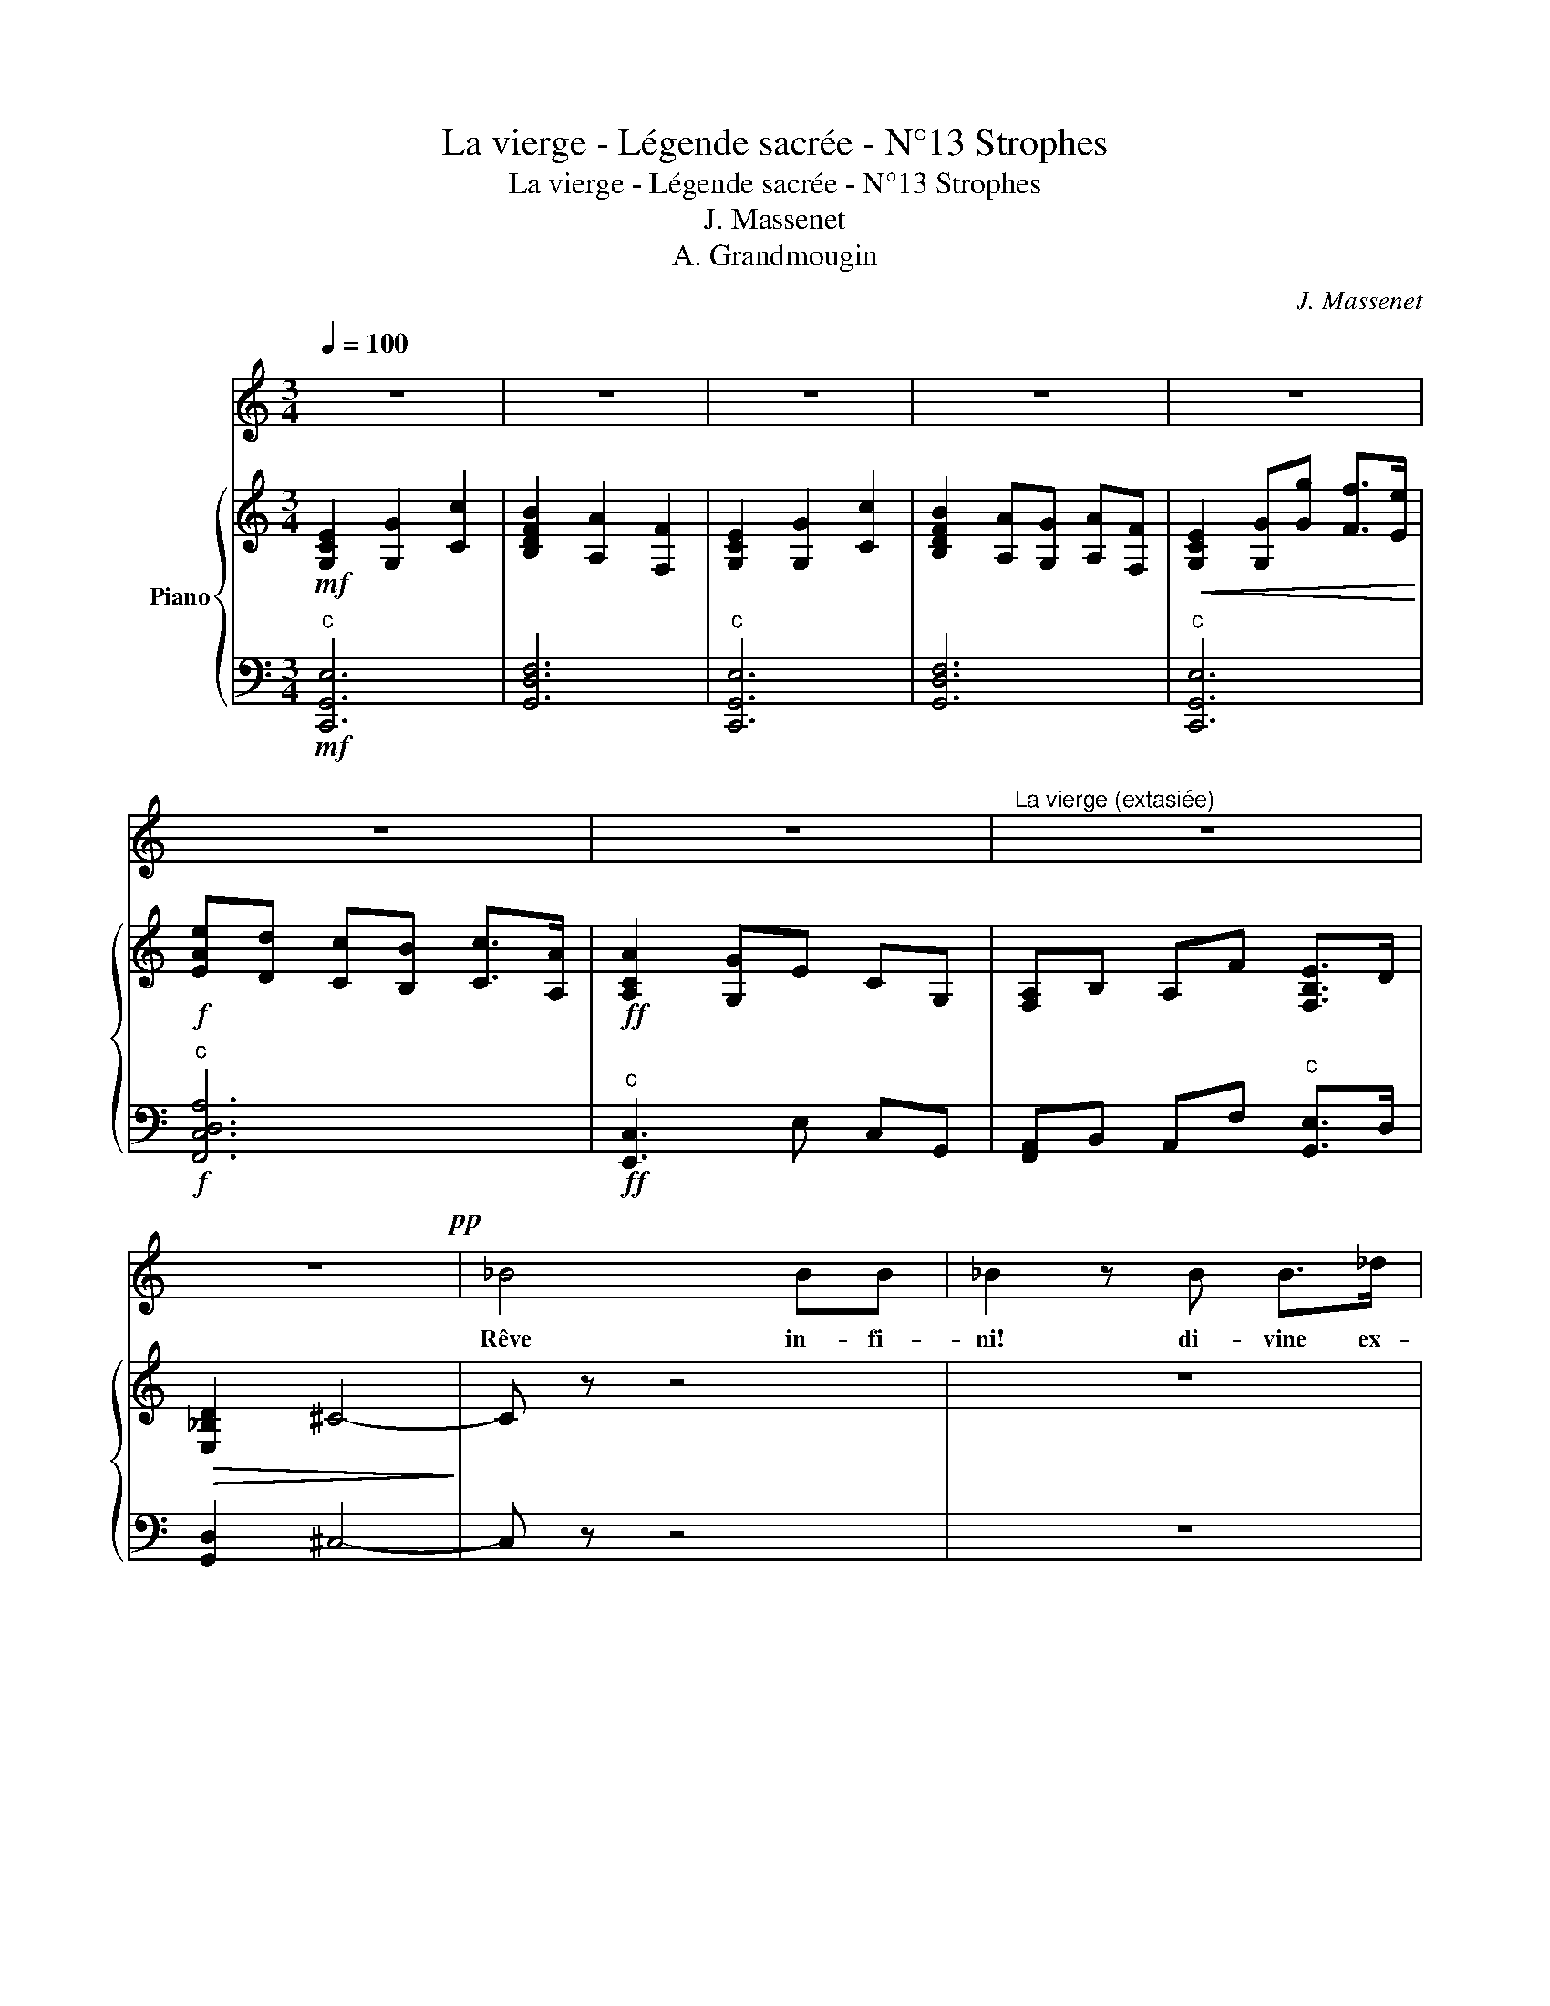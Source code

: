 X:1
T:La vierge - Légende sacrée - N°13 Strophes
T:La vierge - Légende sacrée - N°13 Strophes
T:J. Massenet
T:A. Grandmougin
C:J. Massenet
%%score 1 { 2 | 3 }
L:1/8
Q:1/4=100
M:3/4
K:C
V:1 treble 
V:2 treble nm="Piano"
V:3 bass 
V:1
 z6 | z6 | z6 | z6 | z6 | z6 | z6 |"^La vierge (extasiée)" z6 | z6!pp! | _B4 BB | _B2 z B B>_d | %11
w: |||||||||Rêve in- fi-|ni! di- vine ex-|
 _d6- | d2 _A2 z2 | z6 | z4 z3/2 B/ | B3 B BB | _e6 | z!<(! _B cc d>d!<)! |!>(! f2 _e2!>)! z2 | %19
w: ta-|* se!||Mes|yeux sont é- blou-|is!|L'im- men- si- té m'op-|pres- se!|
 z2!pp! _B2"^rall." B>B ||[Q:1/4=92]"^Andante cantabile con moto" _B6- | B2 z4 | z6 | z6!p! | %24
w: Rêve in- fi-|ni!||||
 _B2 BB B>B | _B4 z B | c3 c c>c |!<(! d4 d!<)! z | f>d _B4 | _e>c _A3 A | G_B!>(! B3 _A!>)! | %31
w: Ah! d'un charme in- con-|nu je|suis tout en- i-|vré- e,|Des es- prits|bien- heu- reux j'en-|tends dé- jà les|
 G6- | G2 z4 | c>c c2 d_e | _A4 A z | c>c c2 d_e |!<(! c4 c!<)! z | f>d _B4 | _e>c _A3 A | %39
w: voix:||Des li- ens de la|vi- e|à ja- mais dé- li-|vré- e,|J'ai con- nu|la dou- leur pour|
 Gd d3 c | _B6- | B2 z4!mf! | _dc _B2 _A>G | _B6 |!<(! f_e _d2 c>_B!<)! | _d2 c2 z c!f! | %46
w: la der- niè- re|fois!||O ver- ti- ge sa-|cré|dou- lou- reuse al- lé-|gres- se! Mes|
 _a3 _e c_A | FG _A_B c_d | (f2 G4) | _A2 z4 | z4 z _A | =A2 _B>A c2 |!<(! =A>c _e3 z!<)! | %53
w: yeux sont é- blou-|is, l'im- men- si- té m'op-|pres- *|se!|Les|por- tes du ciel|vont s'ou- vrir!|
!f! (f4 _e>_d | _B4) z!p! B | c4 G2 | =A6- | A2 =A2 z2 |"^Animez peu à peu" _B2 _e2 d2 | %59
w: Rêve in- fi-|ni! Di-|vine ex-|ta-|* se!|L'é- ther scin-|
!<(! c2 d2 _e2!<)! | (d2 g2 f2) | _e2 z2 e2 |!ff! (f2 _b2 _a2 | g2 f) z _e2 | dc _B_A c2- | %65
w: tille et s'em-|bra- * *|se... s'em-|bra- * *|* se A|la clar- té du jour|
 c3 _B _AG | _B6- |"^rall."!<(! B4- B_B!<)! |!f!"^1er Tempo" _e6- | e4 z2 | z6 | z6 | z6 | z6 | %74
w: * qui ne doit|pas|* * fi-|nir!||||||
 z6 | z6 | z6 | z6 |!mf!"^plus accentué" _B>B B2 B>B | _B4- B z | c>c c2 c>c |!<(! d4 d z!<)! | %82
w: ||||Pa- ra- dis, je te|vois! *|O tor- rents de lu-|miè- re,|
 f>d _B4 | _e>c _A2 z A | G2 _B2!>(! B>_A!>)! | G6- | G2 z3 z/ G/ | c2 c2 d>_e | _A4 A z | %89
w: D'har- mo- nie|et d'a- mour, De|paix et de beau-|té!...|* Mon|â- me, trop é-|mu- e,|
 c>c c2 d>_e |!<(! c4 c!<)! z | f>d _B4 | _e>c _A2 A2 | G>d d2 d>c | _B6- | B2 z4 | %96
w: A be- soin de pri-|è- re|A l'as- pect|re- dou- ta- ble|du cé- les- te sé-|jour!...||
!mf! _dc _B2 _A>G | _B6 |!<(! f_e _d2 c>_B!<)! | _d2 c2 z c |!f! _a3 _e c_A | FG _A_B c_d | %102
w: O ver- ti- ge sa-|cré,|dou- lou- reuse al- lé-|gres- se! Mes|yeux sont é- blou-|is, l'im- men- si- té m'op-|
 (f2 G4 | _A2) z4 | z4 z _A | =A2 _B>A c2 |!<(! =A>c _e3!<)! z |!f! (f4 _e>_d | _B4) z!p! B | %109
w: pres- *|se!...|Les|por- tes du ciel|vont s'ou- vrir!...|Rêve in- fi-|ni!... Di-|
 c4 G2 | =A6- | A2 =A2 z2 |"^Animez peu à peu" _B2 _e2 d2 |!<(! c2 d2 _e2!<)! | (d2 g2 f2) | %115
w: vine ex-|ta-|* se!...|L'é- ther scin-|tille et s'em-|bra- * *|
 _e2 z2 e2 |!ff! (f2 _b2 _a2 | g2 f) z _e2 | dc _B_A c2- | c3 _B _AG | _B6- | %121
w: se, s'em-|bra- * *|* se A|la clar- té du jour|* qui ne doit|pas|
"^rall."!<(! B4- B!<)!_B |!ff!"^1er Tempo" g6- | g4 z2 | z6 | z6 | z6 | z6 | z6 | z6 |] %130
w: * * fi-|nir!||||||||
V:2
!mf! [G,CE]2 [G,G]2 [Cc]2 | [B,DFB]2 [A,A]2 [F,F]2 | [G,CE]2 [G,G]2 [Cc]2 | %3
 [B,DFB]2 [A,A][G,G] [A,A][F,F] |!<(! [G,CE]2 [G,G][Gg] [Ff]>[Ee]!<)! | %5
!f! [EAe][Dd] [Cc][B,B] [Cc]>[A,A] |!ff! [A,CA]2 [G,G]E CG, | [F,A,]B, A,F [F,B,E]>D | %8
!>(! [E,_B,D]2 ^C4-!>)! | C z z4 | z6 | z6 |!pp! [_df]2 _a2 _d'2 | [cc']2 [_g_b]2 g2 | [Bf]6- | %15
 [Bf]6 |!mf! [G_B_eg]2 [B_b]2 [e_e']2 | [df_ad']2!<(! [cc']2 [_Aa]2!<)! | %18
!>(! [_Adf_a]2 [G_eg]2!>)!"^c""^dim." [_E=Af]2 | [_EG_e]2 [D_Ad]"^suivez." z z2 || %20
!mf! z3 G/_B/ _e/g/_b/_e'/ | z3 G/_B/ _e/g/_b/_e'/ | z3 G/_B/ _e/g/_b/_e'/ | %23
 z3 G/_B/ _e/g/_b/_e'/ | z3 G/_B/ _e/g/_b/_e'/ | z2 z/ F/_B/_d/ f/_b/_d'/f'/ | %26
 z2 z/ G/c/=e/ g/c'/=e'/g'/ | z2 z/ F/_A/d/ f/_a/d'/f'/ | z3 F/_A/ d/f/_a/d'/ | %29
 z2 z/ _E/_A/c/"^dim." _e/_a/c'/_e'/ | z2!>(! z/ G/_B/d/ f/_a/d'/f'/!>)! | z4 [_e_e']2 | %32
!mf!"^espressivo" [dd']!>(![cc'] [_B_b]g!>)! d[_E_e] | z2 C/_E/G/c/ _e/g/c'/_e'/ | %34
 z2 C/_E/_A/c/ _e/_a/c'/_e'/ | z2 C/_E/G/c/ _e/g/c'/_e'/ | z2!<(! C/_E/G/c/ _e/g/c'/_e'/!<)! | %37
 z3 F/_A/ d/f/_a/d'/ | z2 z/ _E/_A/c/"^dim." _e/_a/c'/_e'/ | z2 z/ G/_B/d/ ^f/=a/d'/^f'/ | %40
 z4!f! [_b_b']2 |!>(! [=a=a'][gg']!>)! [dd'][_B_b] [=Aa][Gg] | [_B_b]2 z3/2 F/ B/_d/f/b/ | %43
"^più F" [_d_d']!>(![cc'] [_B_b]2 [_A_a]!>)![Gg] | [ff']2 z F/_B/ _d/f/_b/_d'/ | %45
!f!!>(! [_b_b'][_a_a'] [gg']2!>)! [ff'][_e_e'] |!<(! [_e_e']6!<)! | [ff']4 [_e_e'][_d_d'] | %48
!>(! [_d_d']2 [cc']2 [_B_b]2!>)! | [_A_a]3!<(! c' [_e_e'][a_a'] | %50
 [gg'][ff']!<)!!>(! [_e_e']c' g[_A_a]!>)! | [=A=a]2 C/_E/=A/c/ _e/=a/c'/_e'/ | %52
!<(! z2 z/ C/_E/_G/ =A/c/_e/=a/!<)! |!f! z2 z/ _D/F/_A/ =B/_d/f/_a/ | [_d_d']4 [_B_b][_G_g] | %55
!pp! [Ff]2 F/=A/c/f/ G/c/=e/g/ |!<(! [=A=a][_B_b] [=B=b][cc'] [dd'][_e_e']- | %57
 [ee']!<)![ff'] [_g_g'][=g=g'] [_a_a'][=a=a'] |!f! [_b_b']2 z G/_B/ _e/g/b/_e'/ | %59
 z2 z/!<(! _E/G/c/ _e/g/c'/_e'/!<)! | [dd']2 [gg']2 [ff']2 | [_e_e']2 [ff']2 [gg']2 | %62
!ff! !>![ff']2 !>![_bd'f'_b']2 !>![_a_a']2 | !>![gc'_e'g']2 !>![ff']2 !>![_ee']2 | %64
!>(! [dd'][cc'] [_B_b][_A_a]!>)! [cc']2- | [cc']3 [_B_b] [_A_a][Gg] | %66
 [_B_b]2 z/ _E/_G/B/ _e/_g/b/B/ | z2!<(! _B,/D/_A/"^suivez."_B/ d/_a/_b/B/!<)! | z6 | %69
 z4!ff! [_eg_b_e']2 | [dd'][cc'] [_B_b]g d[_E_e] | [^F^f]2 [=G=g]2 [g_b_e'g']2 | %72
 [ff']!<(![_e_e'] [_d_d'][_B_b] [=F=f][Gg] | [=A=a]2 [_B_b]2!<)!!fff! [b_e'g'_b']2 | %74
 [_a_a'][gg'] [ff'][_e_e'] [Gg][_Aa] | [cc']2"^dim." [_B_b]2 [Gg]2 |!p! [_e_e']6- | [ee']4 z2 | %78
"^q"!pp! [_eg_b]6 |"^q" [_df_b]6 |"^q" [=egc']6 |"^q"!<(! [f_ad']6!<)! |"^q" [_ad'f']6 | %83
"^q"!>(! [_ac'_e']6!>)! |"^q" [dg_b]4"^q" [d_ab]2 |"^q" [_eg_b]4"^q""^sf" [egb_e']2 | %86
!>(! [dd'][cc'] [_B_b]g!>)! d[_E_e] |"^q" [c_eg]6 |"^q" [c_e_a]6 |"^q" [c_eg]6 | %90
"^q"!<(! [_egc']6!<)! |"^q" [f_ad']6 |"^q" [_e_ac'_e']6 |"^q""^dim." [g_bd']4"^q" [_gc'd']2 | %94
"^q"!<(! [g_bd']4!<)! [b_b']2 |!>(! [=a=a'][gg'] [ff']!>)![_B_b] [=Aa][Gg] | %96
 [_B_b]2 z3/2 F/ B/_d/f/b/ |"^più F" [_d_d'][cc']!>(! [_B_b]2!>)! [_A_a][Gg] | %98
 [ff']2 z F/_B/ _d/f/_b/_d'/ |!f! [_b_b']!>(![_a_a'] [gg']2!>)! [ff'][=e=e'] |!<(! [_e_e']6!<)! | %101
 [ff']4 [_e_e'][_d_d'] |!>(! [_d_d']2 [cc']2 [_B_b]2!>)! | [_A_a]2- [Aa]!<(!c' [_e_e'][a_a'] | %104
 [gg'][ff']!<)!!>(! [_e_e']c' g[_A_a]!>)! | [=A=a]2 C/_E/A/c/ _e/a/c'/_e'/ | %106
!<(! z2 z/ C/_E/_G/ =A/c/_e/=a/!<)! |!f! z2 z/ _D/F/_A/ =B/_d/f/_a/ | %108
!>(! [_d_d']4 [_B_b]!>)![_G_g] |!pp! [Ff]2 F/=A/c/f/ G/c/=e/g/ | %110
!<(! [=A=a][_B_b] [=B=b][cc'] [dd'][_e_e']- | [ee']!<)![ff'] [_g_g'][=g=g'] [_a_a'][=a=a'] | %112
!f! [_b_b']2 z G/_B/ _e/g/b/_e'/ | z2 z/!<(! _E/G/_B/ _e/g/c'/_e'/!<)! | [dd']2 [gg']2 [ff']2 | %115
 [_e_e']2 [ff']2 [gg']2 |!ff! !>![ff']2 !>![_bd'f'_b']2 !>![_a_a']2 | %117
 !>![gc'_e'g']2 !>![ff']2 !>![_ee']2 |!>(! [dd'][cc'] [_B_b][_A_a]!>)! [cc']2- | %119
 [cc']3 [_B_b] [_A_a][Gg] | [_B_b]2 z/ _E/_G/B/ _e/_g/b/B/ | %121
 z2!<(! _B,/D/_A/"^suivez."_B/ d/_a/_b/B/!<)! | z6 | z4!ff! [_eg_b_e']2 | %124
 [dd'][cc'] [_B_b]g d[_E_e] | [_G_g]2 [=G=g]2 [_B_b]2 | [_e_e']2 [gg']2"^dim."!>(! [_b_b']2-!>)! | %127
 [bb']2[K:treble+8]"^c"!p! [_eg_b_e']4 |"^c" [_eg_b_e']6 |"^c"!pp! [_eg_b_e']4 z2 |] %130
V:3
"^c"!mf! [C,,G,,E,]6 | [G,,D,F,]6 |"^c" [C,,G,,E,]6 | [G,,D,F,]6 |"^c" [C,,G,,E,]6 | %5
"^c"!f! [F,,C,D,A,]6 |"^c"!ff! [E,,C,]3 E, C,G,, | [F,,A,,]B,, A,,F,"^c" [G,,E,]>D, | %8
 [G,,D,]2 ^C,4- | C, z z4 | z6 | z6 |!pp! [_A,_DF]6 | [_A,_E_G]6 | [_A,DF]6- | [A,DF]6 | %16
"^c"!mf! [_B,,_E,G,_B,]6 |"^c" [_B,,F,_A,D]6 |"^c" [C,F,D]2 [G,_E]2"^c" [C,F,]2 | %19
 [_B,,G,_B,]2 [B,,_A,B,] z z2 ||!mf! _E,,/_B,,/_E,/G,/ _B,/_E/ z z2 | %21
 _E,,/_B,,/_E,/G,/ _B,/_E/ z z2 | _E,,/_B,,/_E,/G,/ _B,/_E/ z z2 | _E,,/_B,,/_E,/G,/ _B,/_E/ z z2 | %24
 _E,,/_B,,/_E,/G,/ _B,/_E/ z z2 | _D,,/_D,/F,/_B,/ _D/ z3/2 z2 | C,,/=E,/G,/C/ =E/ z3/2 z2 | %27
 =B,,,/=B,,/F,/_A,/ D/ z3/2 z2 | _B,,,/_B,,/D,/F,/ _A,/D/ z z2 | C,,/C,/_E,/_A,/ C/ z3/2 z2 | %30
 D,,/D,/G,/_B,/ D/ z3/2"^c" [B,DF_A]2 | _E,,/_B,,/_E,/G,/ _B,/_E/G/E/ B,/G,/E,/B,,/ | %32
!mf! _E,,/_B,,/_E,/G,/ _B,/_E/G/E/ B,/G,/E,/B,,/ | _E,,/C,/_E,/G,/ C/ z3/2 z2 | %34
 F,,/C,/_E,/_A,/ z4 | G,,/C,/_E,/G,/ z4 | =A,,/C,/_E,/G,/ z4 | _B,,,/_B,,/D,/F,/ _A,/D/ z z2 | %38
 C,,/C,/_E,/_A,/ C/ z3/2 z2 | D,,/D,/G,/_B,/ D/ z3/2"^c" [D,^F,=A,C]2 | %40
 G,,/_B,,/D,/G,/ _B,/D/G/D/ B,/G,/D,/B,,/ | G,,/_B,,/D,/G,/ _B,/D/G/D/ B,/G,/D,/B,,/ | %42
 G,,/_B,,/_D,/F,/ G,/_B,/_D z2 | C,,/G,,/C,/=E,/ G,/C/G,/E,/ C,/G,,/C,, | %44
 G,,/_B,,/_D,/F,/ _B,/_D/ z z2 | C,,/=E,,/G,,/C,/ =E,/G,/C/G,/ E,/C,/G,,/E,,/ | %46
 C,,/_E,,/_A,,/C,/ _E,/_A,/C/A,/ E,/C,/A,,/E,,/ | _B,,,/_B,,/_D,/F,/ _A,/_D/F/D/ A,/F,/D,/B,,/ | %48
 _E,,/_D,/_E,/G,/ _D/_E/G/E/ D/G,/E,/D,/ | _A,,/_E,/_A,/C/ _E/_A/c/A/ E/C/A,/E,/ | %50
 _A,,/_E,/_A,/C/ _E/_A/c/A/ E/C/A,/E,/ | _G,,/C,/_E,/=A,/ z4 | _E,,/=A,,/C,/_G,/ =A,/ z3/2 z2 | %53
!f! _D,,/_D,/F,/_A,/ =B,/ z3/2 z2 |!>(! _D,,/_G,,/_B,,/_D,/ _G,/_B,/_D/B,/ G,/!>)!D,/B,,/G,,/ | %55
!pp! C,,/F,,/=A,,/C,/ F,/ z3/2"^c" [C,=E,G,C]2 | %56
 C,,/_E,,/_G,,/=A,,/ _E,/_G,/=A,/G,/ E,/A,,/G,,/E,,/ | %57
 =B,,,/_E,,/_G,,/=A,,/ _E,/_G,/=A,/G,/ E,/A,,/G,,/E,,/ |!f! _B,,,/_B,,/_E,/G,/ _B,/_E/ z z2 | %59
 _B,,,/_B,,/_E,/G,/ C/ z3/2 z2 | _B,,,/_B,,/D,/G,/ _B,/D/G/D/ B,/G,/D,/B,,/ | %61
 _B,,,/C,/_E,/G,/ C/_E/G/E/ C/G,/=E,/C,/ |!ff! [_B,,,_B,,]2 !>![_B,DF_B]2 !>![_A,_A]2 | %63
 [C,,C,]2 !>![F,F]2 !>![_E,_E]2 | _A,,/C,/_E,/F,/ _A,/C/_E/F/ E/C/A,/F,/ | %65
 G,,/_B,,/_E,/G,/ _B,/_E/G/E/ B,/G,/E,/B,,/ | _G,,/_B,,/_E,/_G,/ _B,/ z3/2 z2 | %67
 F,,/_B,,/D,/_A,/ z4 |!f! [_E,,,_E,,]/_B,,/_E,/G,/ _B,/_E/G/E/ B,/G,/E,/B,,/ | %69
 _E,,/_B,,/_E,/G,/ _B,/_E/G/E/!ff! B,/G,/E,/B,,/ | _E,,/_B,,/_E,/G,/ _B,/_E/G/E/ B,/G,/E,/B,,/ | %71
 _E,,/_B,,/_E,/G,/ _B,/_E/G/E/ B,/G,/E,/B,,/ | _E,,/_B,,/_E,/G,/ _B,/_E/G/E/ B,/G,/E,/B,,/ | %73
 _E,,/_B,,/_E,/G,/ _B,/_E/G/E/!fff! B,/G,/E,/B,,/ | _E,,/_B,,/_E,/G,/ _B,/_E/G/E/ B,/G,/E,/B,,/ | %75
 _E,,/_B,,/_E,/G,/!>(! _B,/_E/G/E/ B,/G,/E,/B,,/!>)! | %76
!p! _E,,/_B,,/_E,/G,/ _B,/_E/G/E/ B,/G,/E,/B,,/ | _E,,/_B,,/_E,/G,/ _B,/_E/G/E/ B,/G,/E,/B,,/ | %78
!pp! _E,,/_B,,/_E,/G,/ _B,/_E/G/E/ B,/G,/E,/B,,/ | _D,,/_B,,/_D,/F,/ _B,/_D/F/D/ B,/F,/D,/B,,/ | %80
 C,,/=E,,/G,,/C,/ =E,/G,/C/G,/ E,/C,/G,,/E,,/ | =B,,,/F,,/_A,,/D,/ =B,,/F,/_A,/D/ F/D/A,/F,/ | %82
 _B,,/F,/_A,/D/ F/D/A,/F,/ B,,/F,/A,/D/ | C,/_E,/_A,/C/ _E/C/A,/E,/ C,/E,/A,/C/ | %84
 D,/G,/_B,/D/"^dim." D/B,/G,/D,/ _B,,/F,/_A,/D/ | %85
 _E,,/!<(!_B,,/_E,/G,/ _B,/_E/G/E/!<)! B,/G,/E,/B,,/ | %86
 _E,,/_B,,/_E,/G,/ _B,/_E/G/E/ B,/G,/E,/B,,/ | _E,,/C,/_E,/G,/ C/G,/E,/C,/ E,,/C,/E,/G,/ | %88
 F,,/C,/_E,/_A,/ A,/E,/C,/F,,/ F,,/C,/E,/A,/ | G,,/C,/_E,/G,/ C/G,/E,/C,/ G,,/C,/E,/G,/ | %90
 =A,,/C,/_E,/G,/ C/G,/E,/C,/ A,,/C,/E,/G,/ | _B,,/F,/_A,/D/ F/D/A,/F,/ B,,/F,/A,/D/ | %92
 C,/_E,/_A,/C/!>(! _E/C/A,/E,/ C,/E,/A,/C/!>)! | D,/G,/_B,/D/ D/B,/G,/D,/ D,/_G,/=A,/D/ | %94
 G,,/_B,,/D,/G,/ _B,/D/G/D/ B,/G,/D,/B,,/ | G,,/_B,,/D,/G,/ _B,/D/G/D/ B,/G,/D,/B,,/ | %96
 G,,/_B,,/_D,/=E,/ G,/_B,/_D/F/ z2 | C,,/G,,/C,/=E,/ G,/C/G,/E,/ C,/G,,/C,, | %98
 G,,/_B,,/_D,/F,/ _B,/_D/ z z2 | C,,/=E,,/G,,/C,/ =E,/G,/C/G,/ E,/C,/G,,/E,,/ | %100
 C,,/_E,,/_A,,/C,/ _E,/_A,/C/A,/ E,/C,/A,,/E,,/ | _B,,,/_B,,/_D,/F,/ _A,/_D/F/D/ A,/F,/D,/B,,/ | %102
 _E,,/_D,/_E,/G,/ _D/_E/G/E/ D/G,/E,/D,/ | _A,,/_E,/_A,/C/ _E/_A/c/A/ E/C/A,/E,/ | %104
 _A,,/_E,/_A,/C/ _E/_A/c/A/ E/C/A,/E,/ | _G,,/C,/_E,/=A,/ z4 | _E,,/=A,,/C,/_G,/ =A,/ z3/2 z2 | %107
!f! _D,,/_D,/F,/_A,/ =B,/ z3/2 z2 | _D,,/_G,,/_B,,/_D,/ _G,/_B,/_D/B,/ G,/D,/B,,/G,,/ | %109
!pp! C,,/F,,/=A,,/C,/ F,/ z3/2"^c" [C,=E,G,C]2 | %110
 C,,/_E,,/_G,,/=A,,/ _E,/_G,/=A,/G,/ E,/A,,/G,,/E,,/ | %111
 =B,,,/_E,,/_G,,/=A,,/ _E,/_G,/=A,/G,/ E,/A,,/G,,/E,,/ |!f! _B,,,/_B,,/_E,/G,/ _B,/_E/ z z2 | %113
 _B,,,/_B,,/_E,/G,/ C/ z3/2 z2 | _B,,,/_B,,/D,/G,/ _B,/D/G/D/ B,/G,/D,/B,,/ | %115
 _B,,,/_B,,/=E,/G,/ C/_E/G/E/ C/G,/_E,/C,/ |!ff! [_B,,,_B,,]2 !>![_B,DF_B]2 !>![_A,_A]2 | %117
 [C,,C,]2 !>![F,F]2 !>![_E,_E]2 | _A,,/C,/_E,/F,/ _A,/C/_E/F/ E/C/A,/F,/ | %119
 G,,/_B,,/_E,/G,/ _B,/_E/G/E/ B,/G,/E,/B,,/ | _G,,/_B,,/_E,/_G,/ _B,/ z3/2 z2 | %121
 F,,/_B,,/D,/_A,/ z4 |!ff! [_E,,,_E,,]/_B,,/_E,/G,/ _B,/_E/G/E/ B,/G,/E,/B,,/ | %123
 _E,,/_B,,/_E,/G,/ _B,/_E/G/E/ B,/G,/E,/B,,/ | _E,,/_B,,/_E,/G,/ _B,/_E/G/E/ B,/G,/E,/B,,/ | %125
 _E,,/_B,,/_E,/G,/ _B,/_E/G/E/ B,/G,/E,/B,,/ | (3_E,,_B,,_E, (3G,_B,_E[K:treble] (3G_B_e | %127
 g2"^c"!p! [_B_eg_b]4 |"^dim.""^c" [_B_eg_b]6 |"^c"!pp! [_B_eg_b]4 z2 |] %130

